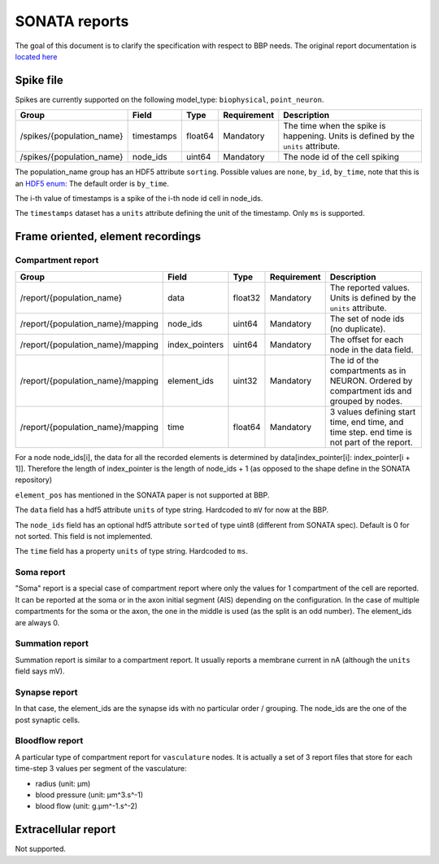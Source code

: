 .. _report:

SONATA reports
==============

The goal of this document is to clarify the specification with respect to BBP needs.
The original report documentation is `located here <https://github.com/AllenInstitute/sonata/blob/master/docs/SONATA_DEVELOPER_GUIDE.md#output-file-formats>`_

Spike file
----------

Spikes are currently supported on the following model_type: ``biophysical``, ``point_neuron``.

.. table::

    ========================== ================== ========== ============= =========================================================================================
    Group                      Field              Type       Requirement   Description
    ========================== ================== ========== ============= =========================================================================================
    /spikes/{population_name}  timestamps         float64    Mandatory     The time when the spike is happening.
                                                                           Units is defined by the ``units`` attribute.
    /spikes/{population_name}  node_ids           uint64     Mandatory     The node id of the cell spiking
    ========================== ================== ========== ============= =========================================================================================

The population_name group has an HDF5 attribute ``sorting``.
Possible values are ``none``, ``by_id``, ``by_time``, note that this is an `HDF5 enum: <https://support.hdfgroup.org/HDF5/doc/H5.user/DatatypesEnum.html>`_
The default order is ``by_time``.

The i-th value of timestamps is a spike of the i-th node id cell in node_ids.

The ``timestamps`` dataset has a ``units`` attribute defining the unit of the timestamp.
Only ``ms`` is supported.


Frame oriented, element recordings
----------------------------------

Compartment report
^^^^^^^^^^^^^^^^^^

.. table::

    =================================== ================== ========== ============= =========================================================================================
    Group                               Field              Type       Requirement   Description
    =================================== ================== ========== ============= =========================================================================================
    /report/{population_name}           data               float32    Mandatory     The reported values.
                                                                                    Units is defined by the ``units`` attribute.
    /report/{population_name}/mapping   node_ids           uint64     Mandatory     The set of node ids (no duplicate).
    /report/{population_name}/mapping   index_pointers     uint64     Mandatory     The offset for each node in the data field.
    /report/{population_name}/mapping   element_ids        uint32     Mandatory     The id of the compartments as in NEURON.
                                                                                    Ordered by compartment ids and grouped by nodes.
    /report/{population_name}/mapping   time               float64    Mandatory     3 values defining start time, end time, and time step.
                                                                                    end time is not part of the report.
    =================================== ================== ========== ============= =========================================================================================

For a node node_ids[i], the data for all the recorded elements is determined by data[index_pointer[i]: index_pointer[i + 1]].
Therefore the length of index_pointer is the length of node_ids + 1 (as opposed to the shape define in the SONATA repository)

``element_pos`` has mentioned in the SONATA paper is not supported at BBP.

The ``data`` field has a hdf5 attribute ``units`` of type string.
Hardcoded to ``mV`` for now at the BBP.

The ``node_ids`` field has an optional hdf5 attribute ``sorted`` of type uint8 (different from SONATA spec).
Default is 0 for not sorted.
This field is not implemented.

The ``time`` field has a property ``units`` of type string.
Hardcoded to ``ms``.


Soma report
^^^^^^^^^^^

"Soma" report is a special case of compartment report where only the values for 1 compartment of the cell are reported. It can be reported at the soma or in the axon initial segment (AIS) depending on the configuration. In the case of multiple compartments for the soma or the axon, the one in the middle is used (as the split is an odd number).
The element_ids are always 0.

Summation report
^^^^^^^^^^^^^^^^

Summation report is similar to a compartment report. It usually reports a membrane current in nA (although the ``units`` field says mV).

Synapse report
^^^^^^^^^^^^^^

In that case, the element_ids are the synapse ids with no particular order / grouping.
The node_ids are the one of the post synaptic cells.

Bloodflow report
^^^^^^^^^^^^^^^^

A particular type of compartment report for ``vasculature`` nodes. It is actually a set of 3 report files that store for each time-step 3 values per segment of the vasculature:

* radius (unit: µm)
* blood pressure (unit: µm^3.s^-1)
* blood flow (unit: g.µm^-1.s^-2)


Extracellular report
--------------------

Not supported.
